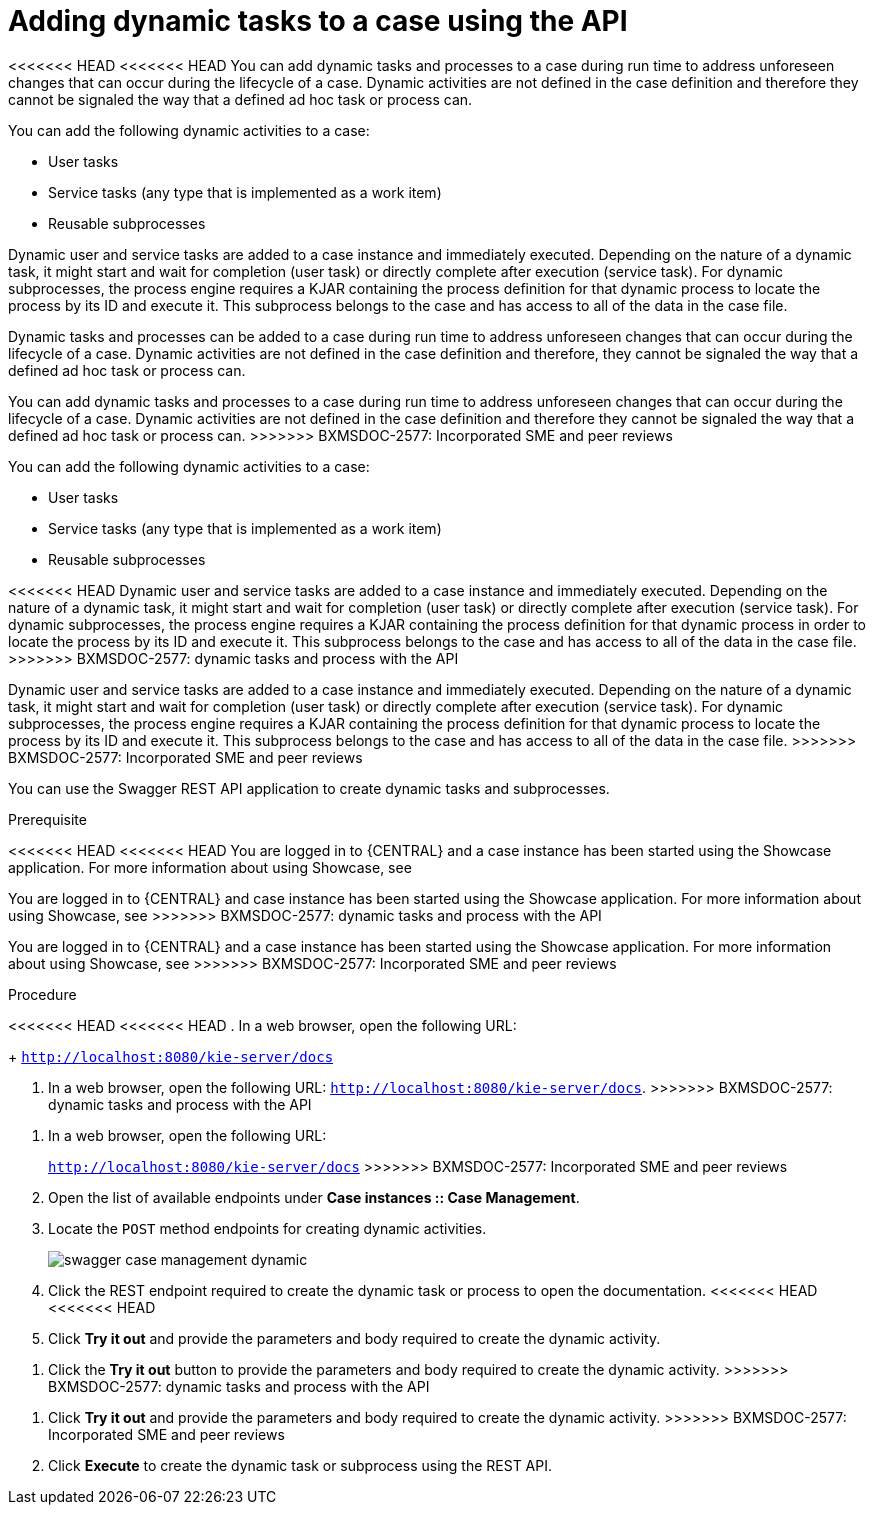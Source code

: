 [id='case-management-adding-dynamic-tasks-using-API-proc']
= Adding dynamic tasks to a case using the API

<<<<<<< HEAD
<<<<<<< HEAD
You can add dynamic tasks and processes to a case during run time to address unforeseen changes that can occur during the lifecycle of a case. Dynamic activities are not defined in the case definition and therefore they cannot be signaled the way that a defined ad hoc task or process can.

You can add the following dynamic activities to a case:

* User tasks
* Service tasks (any type that is implemented as a work item)
* Reusable subprocesses 

Dynamic user and service tasks are added to a case instance and immediately executed. Depending on the nature of a dynamic task, it might start and wait for completion (user task) or directly complete after execution (service task). For dynamic subprocesses, the process engine requires a KJAR containing the process definition for that dynamic process to locate the process by its ID and execute it. This subprocess belongs to the case and has access to all of the data in the case file.
=======
Dynamic tasks and processes can be added to a case during run time to address unforeseen changes that can occur during the lifecycle of a case. Dynamic activities are not defined in the case definition and therefore, they cannot be signaled the way that a defined ad hoc task or process can.
=======
You can add dynamic tasks and processes to a case during run time to address unforeseen changes that can occur during the lifecycle of a case. Dynamic activities are not defined in the case definition and therefore they cannot be signaled the way that a defined ad hoc task or process can.
>>>>>>> BXMSDOC-2577: Incorporated SME and peer reviews

You can add the following dynamic activities to a case:

* User tasks
* Service tasks (any type that is implemented as a work item)
* Reusable subprocesses 

<<<<<<< HEAD
Dynamic user and service tasks are added to a case instance and immediately executed. Depending on the nature of a dynamic task, it might start and wait for completion (user task) or directly complete after execution (service task). For dynamic subprocesses, the process engine requires a KJAR containing the process definition for that dynamic process in order to locate the process by its ID and execute it. This subprocess belongs to the case and has access to all of the data in the case file.
>>>>>>> BXMSDOC-2577: dynamic tasks and process with the API
=======
Dynamic user and service tasks are added to a case instance and immediately executed. Depending on the nature of a dynamic task, it might start and wait for completion (user task) or directly complete after execution (service task). For dynamic subprocesses, the process engine requires a KJAR containing the process definition for that dynamic process to locate the process by its ID and execute it. This subprocess belongs to the case and has access to all of the data in the case file.
>>>>>>> BXMSDOC-2577: Incorporated SME and peer reviews

You can use the Swagger REST API application to create dynamic tasks and subprocesses.

.Prerequisite 
<<<<<<< HEAD
<<<<<<< HEAD
You are logged in to {CENTRAL} and a case instance has been started using the Showcase application. For more information about using Showcase, see 
=======
You are logged in to {CENTRAL} and case instance has been started using the Showcase application. For more information about using Showcase, see 
>>>>>>> BXMSDOC-2577: dynamic tasks and process with the API
=======
You are logged in to {CENTRAL} and a case instance has been started using the Showcase application. For more information about using Showcase, see 
>>>>>>> BXMSDOC-2577: Incorporated SME and peer reviews
ifeval::["{context}" == "case-management-design"]
xref:case-management-showcase-application-con-case-management-design[Case management Showcase application].
endif::[]

.Procedure 
<<<<<<< HEAD
<<<<<<< HEAD
. In a web browser, open the following URL: 
+
`http://localhost:8080/kie-server/docs`
=======
. In a web browser, open the following URL: `http://localhost:8080/kie-server/docs`.
>>>>>>> BXMSDOC-2577: dynamic tasks and process with the API
=======
. In a web browser, open the following URL: 
+
`http://localhost:8080/kie-server/docs`
>>>>>>> BXMSDOC-2577: Incorporated SME and peer reviews
. Open the list of available endpoints under *Case instances :: Case Management*.
. Locate the `POST` method endpoints for creating dynamic activities.
+
image::swagger-case-management-dynamic.png[]
. Click the REST endpoint required to create the dynamic task or process to open the documentation.
<<<<<<< HEAD
<<<<<<< HEAD
. Click *Try it out* and provide the parameters and body required to create the dynamic activity.
=======
. Click the *Try it out* button to provide the parameters and body required to create the dynamic activity.
>>>>>>> BXMSDOC-2577: dynamic tasks and process with the API
=======
. Click *Try it out* and provide the parameters and body required to create the dynamic activity.
>>>>>>> BXMSDOC-2577: Incorporated SME and peer reviews
. Click *Execute* to create the dynamic task or subprocess using the REST API. 
